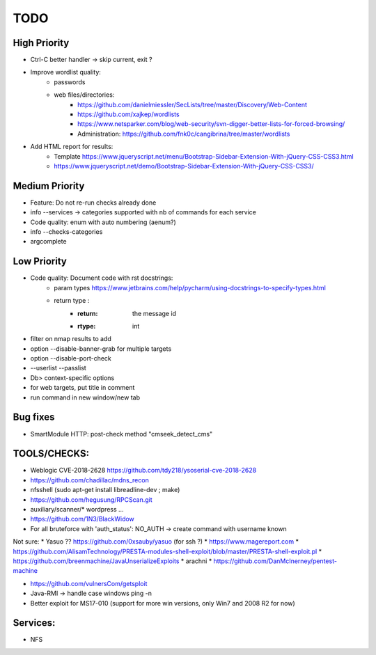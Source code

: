 =====
TODO
=====

High Priority
=============
* Ctrl-C better handler -> skip current, exit ?

* Improve wordlist quality:
    * passwords
    * web files/directories:
        * https://github.com/danielmiessler/SecLists/tree/master/Discovery/Web-Content
        * https://github.com/xajkep/wordlists
        * https://www.netsparker.com/blog/web-security/svn-digger-better-lists-for-forced-browsing/
        * Administration: https://github.com/fnk0c/cangibrina/tree/master/wordlists

* Add HTML report for results:
    * Template https://www.jqueryscript.net/menu/Bootstrap-Sidebar-Extension-With-jQuery-CSS-CSS3.html
    * https://www.jqueryscript.net/demo/Bootstrap-Sidebar-Extension-With-jQuery-CSS-CSS3/

Medium Priority
===============
* Feature: Do not re-run checks already done
* info --services -> categories supported with nb of commands for each service
* Code quality: enum with auto numbering (aenum?)
* info --checks-categories
* argcomplete

Low Priority
============
* Code quality: Document code with rst docstrings:
    * param types https://www.jetbrains.com/help/pycharm/using-docstrings-to-specify-types.html
    * return type : 
        * :return: the message id
        * :rtype: int

* filter on nmap results to add
* option --disable-banner-grab for multiple targets
* option --disable-port-check
* --userlist --passlist
* Db> context-specific options
* for web targets, put title in comment
* run command in new window/new tab


Bug fixes
=========
* SmartModule HTTP: post-check method "cmseek_detect_cms"


TOOLS/CHECKS:
=============
* Weblogic CVE-2018-2628 https://github.com/tdy218/ysoserial-cve-2018-2628
* https://github.com/chadillac/mdns_recon
* nfsshell (sudo apt-get install libreadline-dev ; make)
* https://github.com/hegusung/RPCScan.git
* auxiliary/scanner/* wordpress ...
* https://github.com/1N3/BlackWidow

* For all bruteforce with 'auth_status': NO_AUTH -> create command with username known 


Not sure:
* Yasuo ?? https://github.com/0xsauby/yasuo (for ssh ?)
* https://www.magereport.com
* https://github.com/AlisamTechnology/PRESTA-modules-shell-exploit/blob/master/PRESTA-shell-exploit.pl
* https://github.com/breenmachine/JavaUnserializeExploits
* arachni
* https://github.com/DanMcInerney/pentest-machine

* https://github.com/vulnersCom/getsploit

* Java-RMI -> handle case windows ping -n
* Better exploit for MS17-010 (support for more win versions, only Win7 and 2008 R2 for now)

Services:
=========
* NFS